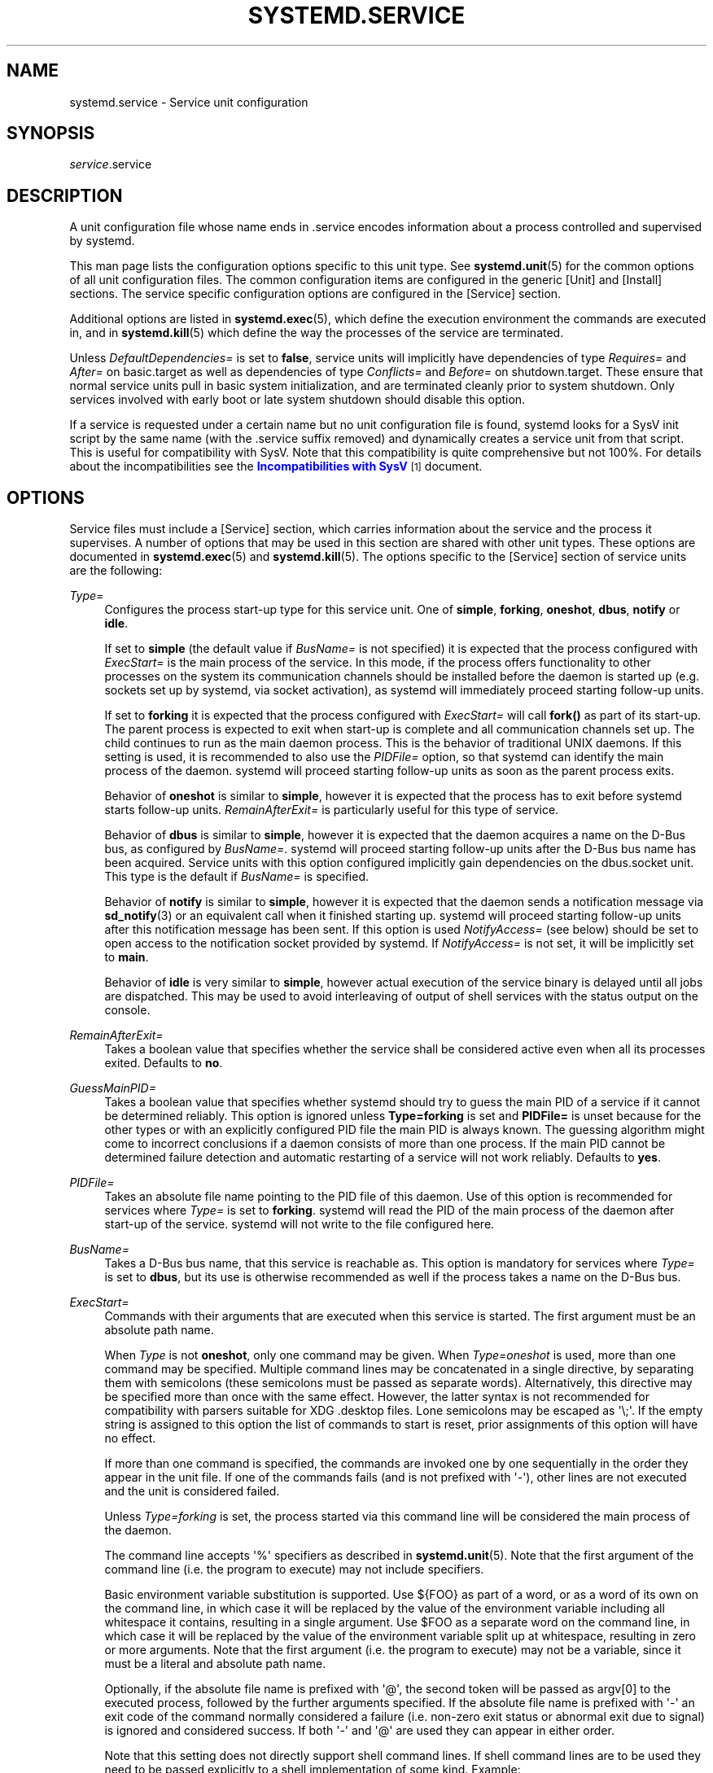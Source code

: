 '\" t
.TH "SYSTEMD\&.SERVICE" "5" "" "systemd 204" "systemd.service"
.\" -----------------------------------------------------------------
.\" * Define some portability stuff
.\" -----------------------------------------------------------------
.\" ~~~~~~~~~~~~~~~~~~~~~~~~~~~~~~~~~~~~~~~~~~~~~~~~~~~~~~~~~~~~~~~~~
.\" http://bugs.debian.org/507673
.\" http://lists.gnu.org/archive/html/groff/2009-02/msg00013.html
.\" ~~~~~~~~~~~~~~~~~~~~~~~~~~~~~~~~~~~~~~~~~~~~~~~~~~~~~~~~~~~~~~~~~
.ie \n(.g .ds Aq \(aq
.el       .ds Aq '
.\" -----------------------------------------------------------------
.\" * set default formatting
.\" -----------------------------------------------------------------
.\" disable hyphenation
.nh
.\" disable justification (adjust text to left margin only)
.ad l
.\" -----------------------------------------------------------------
.\" * MAIN CONTENT STARTS HERE *
.\" -----------------------------------------------------------------
.SH "NAME"
systemd.service \- Service unit configuration
.SH "SYNOPSIS"
.PP
\fIservice\fR\&.service
.SH "DESCRIPTION"
.PP
A unit configuration file whose name ends in
\&.service
encodes information about a process controlled and supervised by systemd\&.
.PP
This man page lists the configuration options specific to this unit type\&. See
\fBsystemd.unit\fR(5)
for the common options of all unit configuration files\&. The common configuration items are configured in the generic
[Unit]
and
[Install]
sections\&. The service specific configuration options are configured in the
[Service]
section\&.
.PP
Additional options are listed in
\fBsystemd.exec\fR(5), which define the execution environment the commands are executed in, and in
\fBsystemd.kill\fR(5)
which define the way the processes of the service are terminated\&.
.PP
Unless
\fIDefaultDependencies=\fR
is set to
\fBfalse\fR, service units will implicitly have dependencies of type
\fIRequires=\fR
and
\fIAfter=\fR
on
basic\&.target
as well as dependencies of type
\fIConflicts=\fR
and
\fIBefore=\fR
on
shutdown\&.target\&. These ensure that normal service units pull in basic system initialization, and are terminated cleanly prior to system shutdown\&. Only services involved with early boot or late system shutdown should disable this option\&.
.PP
If a service is requested under a certain name but no unit configuration file is found, systemd looks for a SysV init script by the same name (with the
\&.service
suffix removed) and dynamically creates a service unit from that script\&. This is useful for compatibility with SysV\&. Note that this compatibility is quite comprehensive but not 100%\&. For details about the incompatibilities see the
\m[blue]\fBIncompatibilities with SysV\fR\m[]\&\s-2\u[1]\d\s+2
document\&.
.SH "OPTIONS"
.PP
Service files must include a
[Service]
section, which carries information about the service and the process it supervises\&. A number of options that may be used in this section are shared with other unit types\&. These options are documented in
\fBsystemd.exec\fR(5)
and
\fBsystemd.kill\fR(5)\&. The options specific to the
[Service]
section of service units are the following:
.PP
\fIType=\fR
.RS 4
Configures the process start\-up type for this service unit\&. One of
\fBsimple\fR,
\fBforking\fR,
\fBoneshot\fR,
\fBdbus\fR,
\fBnotify\fR
or
\fBidle\fR\&.
.sp
If set to
\fBsimple\fR
(the default value if
\fIBusName=\fR
is not specified) it is expected that the process configured with
\fIExecStart=\fR
is the main process of the service\&. In this mode, if the process offers functionality to other processes on the system its communication channels should be installed before the daemon is started up (e\&.g\&. sockets set up by systemd, via socket activation), as systemd will immediately proceed starting follow\-up units\&.
.sp
If set to
\fBforking\fR
it is expected that the process configured with
\fIExecStart=\fR
will call
\fBfork()\fR
as part of its start\-up\&. The parent process is expected to exit when start\-up is complete and all communication channels set up\&. The child continues to run as the main daemon process\&. This is the behavior of traditional UNIX daemons\&. If this setting is used, it is recommended to also use the
\fIPIDFile=\fR
option, so that systemd can identify the main process of the daemon\&. systemd will proceed starting follow\-up units as soon as the parent process exits\&.
.sp
Behavior of
\fBoneshot\fR
is similar to
\fBsimple\fR, however it is expected that the process has to exit before systemd starts follow\-up units\&.
\fIRemainAfterExit=\fR
is particularly useful for this type of service\&.
.sp
Behavior of
\fBdbus\fR
is similar to
\fBsimple\fR, however it is expected that the daemon acquires a name on the D\-Bus bus, as configured by
\fIBusName=\fR\&. systemd will proceed starting follow\-up units after the D\-Bus bus name has been acquired\&. Service units with this option configured implicitly gain dependencies on the
dbus\&.socket
unit\&. This type is the default if
\fIBusName=\fR
is specified\&.
.sp
Behavior of
\fBnotify\fR
is similar to
\fBsimple\fR, however it is expected that the daemon sends a notification message via
\fBsd_notify\fR(3)
or an equivalent call when it finished starting up\&. systemd will proceed starting follow\-up units after this notification message has been sent\&. If this option is used
\fINotifyAccess=\fR
(see below) should be set to open access to the notification socket provided by systemd\&. If
\fINotifyAccess=\fR
is not set, it will be implicitly set to
\fBmain\fR\&.
.sp
Behavior of
\fBidle\fR
is very similar to
\fBsimple\fR, however actual execution of the service binary is delayed until all jobs are dispatched\&. This may be used to avoid interleaving of output of shell services with the status output on the console\&.
.RE
.PP
\fIRemainAfterExit=\fR
.RS 4
Takes a boolean value that specifies whether the service shall be considered active even when all its processes exited\&. Defaults to
\fBno\fR\&.
.RE
.PP
\fIGuessMainPID=\fR
.RS 4
Takes a boolean value that specifies whether systemd should try to guess the main PID of a service if it cannot be determined reliably\&. This option is ignored unless
\fBType=forking\fR
is set and
\fBPIDFile=\fR
is unset because for the other types or with an explicitly configured PID file the main PID is always known\&. The guessing algorithm might come to incorrect conclusions if a daemon consists of more than one process\&. If the main PID cannot be determined failure detection and automatic restarting of a service will not work reliably\&. Defaults to
\fByes\fR\&.
.RE
.PP
\fIPIDFile=\fR
.RS 4
Takes an absolute file name pointing to the PID file of this daemon\&. Use of this option is recommended for services where
\fIType=\fR
is set to
\fBforking\fR\&. systemd will read the PID of the main process of the daemon after start\-up of the service\&. systemd will not write to the file configured here\&.
.RE
.PP
\fIBusName=\fR
.RS 4
Takes a D\-Bus bus name, that this service is reachable as\&. This option is mandatory for services where
\fIType=\fR
is set to
\fBdbus\fR, but its use is otherwise recommended as well if the process takes a name on the D\-Bus bus\&.
.RE
.PP
\fIExecStart=\fR
.RS 4
Commands with their arguments that are executed when this service is started\&. The first argument must be an absolute path name\&.
.sp
When
\fIType\fR
is not
\fBoneshot\fR, only one command may be given\&. When
\fIType=oneshot\fR
is used, more than one command may be specified\&. Multiple command lines may be concatenated in a single directive, by separating them with semicolons (these semicolons must be passed as separate words)\&. Alternatively, this directive may be specified more than once with the same effect\&. However, the latter syntax is not recommended for compatibility with parsers suitable for XDG
\&.desktop
files\&. Lone semicolons may be escaped as \*(Aq\e;\*(Aq\&. If the empty string is assigned to this option the list of commands to start is reset, prior assignments of this option will have no effect\&.
.sp
If more than one command is specified, the commands are invoked one by one sequentially in the order they appear in the unit file\&. If one of the commands fails (and is not prefixed with \*(Aq\-\*(Aq), other lines are not executed and the unit is considered failed\&.
.sp
Unless
\fIType=forking\fR
is set, the process started via this command line will be considered the main process of the daemon\&.
.sp
The command line accepts \*(Aq%\*(Aq specifiers as described in
\fBsystemd.unit\fR(5)\&. Note that the first argument of the command line (i\&.e\&. the program to execute) may not include specifiers\&.
.sp
Basic environment variable substitution is supported\&. Use
${FOO}
as part of a word, or as a word of its own on the command line, in which case it will be replaced by the value of the environment variable including all whitespace it contains, resulting in a single argument\&. Use
$FOO
as a separate word on the command line, in which case it will be replaced by the value of the environment variable split up at whitespace, resulting in zero or more arguments\&. Note that the first argument (i\&.e\&. the program to execute) may not be a variable, since it must be a literal and absolute path name\&.
.sp
Optionally, if the absolute file name is prefixed with \*(Aq@\*(Aq, the second token will be passed as
argv[0]
to the executed process, followed by the further arguments specified\&. If the absolute file name is prefixed with \*(Aq\-\*(Aq an exit code of the command normally considered a failure (i\&.e\&. non\-zero exit status or abnormal exit due to signal) is ignored and considered success\&. If both \*(Aq\-\*(Aq and \*(Aq@\*(Aq are used they can appear in either order\&.
.sp
Note that this setting does not directly support shell command lines\&. If shell command lines are to be used they need to be passed explicitly to a shell implementation of some kind\&. Example:
.sp
.if n \{\
.RS 4
.\}
.nf
ExecStart=/bin/sh \-c \*(Aqdmesg | tac\*(Aq
                                
.fi
.if n \{\
.RE
.\}
.sp
For services run by a user instance of systemd the special environment variable
\fI$MANAGERPID\fR
is set to the PID of the systemd instance\&.
.RE
.PP
\fIExecStartPre=\fR, \fIExecStartPost=\fR
.RS 4
Additional commands that are executed before or after the command in
\fIExecStart=\fR, respectively\&. Syntax is the same as for
\fIExecStart=\fR, except that multiple command lines are allowed and the commands are executed one after the other, serially\&.
.sp
If any of those commands (not prefixed with \*(Aq\-\*(Aq) fail, the rest are not executed and the unit is considered failed\&.
.RE
.PP
\fIExecReload=\fR
.RS 4
Commands to execute to trigger a configuration reload in the service\&. This argument takes multiple command lines, following the same scheme as described for
\fIExecStart=\fR
above\&. Use of this setting is optional\&. Specifier and environment variable substitution is supported here following the same scheme as for
\fIExecStart=\fR\&.
.sp
One additional special environment variables is set: if known
\fI$MAINPID\fR
is set to the main process of the daemon, and may be used for command lines like the following:
.sp
.if n \{\
.RS 4
.\}
.nf
/bin/kill \-HUP $MAINPID
.fi
.if n \{\
.RE
.\}
.RE
.PP
\fIExecStop=\fR
.RS 4
Commands to execute to stop the service started via
\fIExecStart=\fR\&. This argument takes multiple command lines, following the same scheme as described for
\fIExecStart=\fR
above\&. Use of this setting is optional\&. All processes remaining for a service after the commands configured in this option are run are terminated according to the
\fIKillMode=\fR
setting (see
\fBsystemd.kill\fR(5))\&. If this option is not specified the process is terminated right\-away when service stop is requested\&. Specifier and environment variable substitution is supported (including
\fI$MAINPID\fR, see above)\&.
.RE
.PP
\fIExecStopPost=\fR
.RS 4
Additional commands that are executed after the service was stopped\&. This includes cases where the commands configured in
\fIExecStop=\fR
were used, where the service doesn\*(Aqt have any
\fIExecStop=\fR
defined, or where the service exited unexpectedly\&. This argument takes multiple command lines, following the same scheme as described for
\fIExecStart\fR\&. Use of these settings is optional\&. Specifier and environment variable substitution is supported\&.
.RE
.PP
\fIRestartSec=\fR
.RS 4
Configures the time to sleep before restarting a service (as configured with
\fIRestart=\fR)\&. Takes a unit\-less value in seconds, or a time span value such as "5min 20s"\&. Defaults to 100ms\&.
.RE
.PP
\fITimeoutStartSec=\fR
.RS 4
Configures the time to wait for start\-up\&. If a daemon service does not signal start\-up completion within the configured time, the service will be considered failed and be shut down again\&. Takes a unit\-less value in seconds, or a time span value such as "5min 20s"\&. Pass 0 to disable the timeout logic\&. Defaults to 90s, except when
\fIType=oneshot\fR
is used in which case the timeout is disabled by default\&.
.RE
.PP
\fITimeoutStopSec=\fR
.RS 4
Configures the time to wait for stop\&. If a service is asked to stop but does not terminate in the specified time, it will be terminated forcibly via SIGTERM, and after another delay of this time with SIGKILL (See
\fIKillMode=\fR
in
\fBsystemd.kill\fR(5))\&. Takes a unit\-less value in seconds, or a time span value such as "5min 20s"\&. Pass 0 to disable the timeout logic\&. Defaults to 90s\&.
.RE
.PP
\fITimeoutSec=\fR
.RS 4
A shorthand for configuring both
\fITimeoutStartSec=\fR
and
\fITimeoutStopSec=\fR
to the specified value\&.
.RE
.PP
\fIWatchdogSec=\fR
.RS 4
Configures the watchdog timeout for a service\&. The watchdog is activated when the start\-up is completed\&. The service must call
\fBsd_notify\fR(3)
regularly with "WATCHDOG=1" (i\&.e\&. the "keep\-alive ping")\&. If the time between two such calls is larger than the configured time then the service is placed in a failure state\&. By setting
\fIRestart=\fR
to
\fBon\-failure\fR
or
\fBalways\fR
the service will be automatically restarted\&. The time configured here will be passed to the executed service process in the
\fIWATCHDOG_USEC=\fR
environment variable\&. This allows daemons to automatically enable the keep\-alive pinging logic if watchdog support is enabled for the service\&. If this option is used
\fINotifyAccess=\fR
(see below) should be set to open access to the notification socket provided by systemd\&. If
\fINotifyAccess=\fR
is not set, it will be implicitly set to
\fBmain\fR\&. Defaults to 0, which disables this feature\&.
.RE
.PP
\fIRestart=\fR
.RS 4
Configures whether the service shall be restarted when the service process exits, is killed, or a timeout is reached\&. The service process may be the main service process, but also one of the processes specified with
\fIExecStartPre=\fR,
\fIExecStartPost=\fR,
\fIExecStopPre=\fR,
\fIExecStopPost=\fR, or
\fIExecReload=\fR\&. When the death of the process is a result of systemd operation (e\&.g\&. service stop or restart), the service will not be restarted\&. Timeouts include missing the watchdog "keep\-alive ping" deadline and a service start, reload, and stop operation timeouts\&.
.sp
Takes one of
\fBno\fR,
\fBon\-success\fR,
\fBon\-failure\fR,
\fBon\-abort\fR, or
\fBalways\fR\&. If set to
\fBno\fR
(the default) the service will not be restarted\&. If set to
\fBon\-success\fR
it will be restarted only when the service process exits cleanly\&. In this context, a clean exit means an exit code of 0, or one of the signals SIGHUP, SIGINT, SIGTERM, or SIGPIPE, and additionally, exit statuses and signals specified in
\fISuccessExitStatus=\fR\&. If set to
\fBon\-failure\fR
the service will be restarted when the process exits with an nonzero exit code, is terminated by a signal (including on core dump), when an operation (such as service reload) times out, and when the configured watchdog timeout is triggered\&. If set to
\fBon\-abort\fR
the service will be restarted only if the service process exits due to an uncaught signal not specified as a clean exit status\&. If set to
\fBalways\fR
the service will be restarted regardless whether it exited cleanly or not, got terminated abnormally by a signal or hit a timeout\&.
.sp
In addition to the above settings, the service will not be restarted if the exit code or signal is specified in
\fIRestartPreventExitStatus=\fR
(see below)\&.
.RE
.PP
\fISuccessExitStatus=\fR
.RS 4
Takes a list of exit status definitions that when returned by the main service process will be considered successful termination, in addition to the normal successful exit code 0 and the signals SIGHUP, SIGINT, SIGTERM and SIGPIPE\&. Exit status definitions can either be numeric exit codes or termination signal names, separated by spaces\&. Example: "SuccessExitStatus=1 2 8 SIGKILL", ensures that exit codes 1, 2, 8 and the termination signal SIGKILL are considered clean service terminations\&. This option may appear more than once in which case the list of successful exit statuses is merged\&. If the empty string is assigned to this option the list is reset, all prior assignments of this option will have no effect\&.
.RE
.PP
\fIRestartPreventExitStatus=\fR
.RS 4
Takes a list of exit status definitions that when returned by the main service process will prevent automatic service restarts regardless of the restart setting configured with
\fIRestart=\fR\&. Exit status definitions can either be numeric exit codes or termination signal names, and are separated by spaces\&. Defaults to the empty list, so that by default no exit status is excluded from the configured restart logic\&. Example: "RestartPreventExitStatus=1 6 SIGABRT", ensures that exit codes 1 and 6 and the termination signal SIGABRT will not result in automatic service restarting\&. This option may appear more than once in which case the list of restart preventing statuses is merged\&. If the empty string is assigned to this option the list is reset, all prior assignments of this option will have no effect\&.
.RE
.PP
\fIPermissionsStartOnly=\fR
.RS 4
Takes a boolean argument\&. If true, the permission related execution options as configured with
\fIUser=\fR
and similar options (see
\fBsystemd.exec\fR(5)
for more information) are only applied to the process started with
\fIExecStart=\fR, and not to the various other
\fIExecStartPre=\fR,
\fIExecStartPost=\fR,
\fIExecReload=\fR,
\fIExecStop=\fR,
\fIExecStopPost=\fR
commands\&. If false, the setting is applied to all configured commands the same way\&. Defaults to false\&.
.RE
.PP
\fIRootDirectoryStartOnly=\fR
.RS 4
Takes a boolean argument\&. If true, the root directory as configured with the
\fIRootDirectory=\fR
option (see
\fBsystemd.exec\fR(5)
for more information) is only applied to the process started with
\fIExecStart=\fR, and not to the various other
\fIExecStartPre=\fR,
\fIExecStartPost=\fR,
\fIExecReload=\fR,
\fIExecStop=\fR,
\fIExecStopPost=\fR
commands\&. If false, the setting is applied to all configured commands the same way\&. Defaults to false\&.
.RE
.PP
\fINonBlocking=\fR
.RS 4
Set O_NONBLOCK flag for all file descriptors passed via socket\-based activation\&. If true, all file descriptors >= 3 (i\&.e\&. all except STDIN/STDOUT/STDERR) will have the O_NONBLOCK flag set and hence are in non\-blocking mode\&. This option is only useful in conjunction with a socket unit, as described in
\fBsystemd.socket\fR(5)\&. Defaults to false\&.
.RE
.PP
\fINotifyAccess=\fR
.RS 4
Controls access to the service status notification socket, as accessible via the
\fBsd_notify\fR(3)
call\&. Takes one of
\fBnone\fR
(the default),
\fBmain\fR
or
\fBall\fR\&. If
\fBnone\fR
no daemon status updates are accepted from the service processes, all status update messages are ignored\&. If
\fBmain\fR
only service updates sent from the main process of the service are accepted\&. If
\fBall\fR
all services updates from all members of the service\*(Aqs control group are accepted\&. This option should be set to open access to the notification socket when using
\fIType=notify\fR
or
\fIWatchdogSec=\fR
(see above)\&. If those options are used but
\fINotifyAccess=\fR
not configured it will be implicitly set to
\fBmain\fR\&.
.RE
.PP
\fISockets=\fR
.RS 4
Specifies the name of the socket units this service shall inherit the sockets from when the service is started\&. Normally it should not be necessary to use this setting as all sockets whose unit shares the same name as the service (ignoring the different suffix of course) are passed to the spawned process\&.
.sp
Note that the same socket may be passed to multiple processes at the same time\&. Also note that a different service may be activated on incoming traffic than inherits the sockets\&. Or in other words: the
\fIService=\fR
setting of
\&.socket
units doesn\*(Aqt have to match the inverse of the
\fISockets=\fR
setting of the
\&.service
it refers to\&.
.sp
This option may appear more than once, in which case the list of socket units is merged\&. If the empty string is assigned to this option the list of sockets is reset, all prior uses of this setting will have no effect\&.
.RE
.PP
\fIStartLimitInterval=\fR, \fIStartLimitBurst=\fR
.RS 4
Configure service start rate limiting\&. By default services which are started more often than 5 times within 10s are not permitted to start any more times until the 10s interval ends\&. With these two options this rate limiting may be modified\&. Use
\fIStartLimitInterval=\fR
to configure the checking interval (defaults to 10s, set to 0 to disable any kind of rate limiting)\&. Use
\fIStartLimitBurst=\fR
to configure how many starts per interval are allowed (defaults to 5)\&. These configuration options are particularly useful in conjunction with
\fIRestart=\fR, however apply to all kinds of starts (including manual), not just those triggered by the
\fIRestart=\fR
logic\&. Note that units which are configured for
\fIRestart=\fR
and which reach the start limit are not attempted to be restarted anymore, however they may still be restarted manually at a later point from which point on the restart logic is again activated\&. Note that
\fBsystemctl reset\-failed\fR
will cause the restart rate counter for a service to be flushed, which is useful if the administrator wants to manually start a service and the start limit interferes with that\&.
.RE
.PP
\fIStartLimitAction=\fR
.RS 4
Configure the action to take if the rate limit configured with
\fIStartLimitInterval=\fR
and
\fIStartLimitBurst=\fR
is hit\&. Takes one of
\fBnone\fR,
\fBreboot\fR,
\fBreboot\-force\fR
or
\fBreboot\-immediate\fR\&. If
\fBnone\fR
is set, hitting the rate limit will trigger no action besides that the start will not be permitted\&.
\fBreboot\fR
causes a reboot following the normal shutdown procedure (i\&.e\&. equivalent to
\fBsystemctl reboot\fR),
\fBreboot\-force\fR
causes an forced reboot which will terminate all processes forcibly but should cause no dirty file systems on reboot (i\&.e\&. equivalent to
\fBsystemctl reboot \-f\fR) and
\fBreboot\-immediate\fR
causes immediate execution of the
\fBreboot\fR(2)
system call, which might result in data loss\&. Defaults to
\fBnone\fR\&.
.RE
.PP
Check
\fBsystemd.exec\fR(5)
and
\fBsystemd.kill\fR(5)
for more settings\&.
.SH "COMPATIBILITY OPTIONS"
.PP
The following options are also available in the
[Service]
section, but exist purely for compatibility reasons and should not be used in newly written service files\&.
.PP
\fISysVStartPriority=\fR
.RS 4
Set the SysV start priority to use to order this service in relation to SysV services lacking LSB headers\&. This option is only necessary to fix ordering in relation to legacy SysV services, that have no ordering information encoded in the script headers\&. As such it should only be used as temporary compatibility option, and not be used in new unit files\&. Almost always it is a better choice to add explicit ordering directives via
\fIAfter=\fR
or
\fIBefore=\fR, instead\&. For more details see
\fBsystemd.unit\fR(5)\&. If used, pass an integer value in the range 0\-99\&.
.RE
.PP
\fIFsckPassNo=\fR
.RS 4
Set the fsck passno priority to use to order this service in relation to other file system checking services\&. This option is only necessary to fix ordering in relation to fsck jobs automatically created for all
/etc/fstab
entries with a value in the fs_passno column > 0\&. As such it should only be used as option for fsck services\&. Almost always it is a better choice to add explicit ordering directives via
\fIAfter=\fR
or
\fIBefore=\fR, instead\&. For more details see
\fBsystemd.unit\fR(5)\&. If used, pass an integer value in the same range as
/etc/fstab\*(Aqs fs_passno column\&. See
\fBfstab\fR(5)
for details\&.
.RE
.SH "SEE ALSO"
.PP
\fBsystemd\fR(1),
\fBsystemctl\fR(8),
\fBsystemd.unit\fR(5),
\fBsystemd.exec\fR(5),
\fBsystemd.kill\fR(5),
\fBsystemd.directives\fR(7)
.SH "NOTES"
.IP " 1." 4
Incompatibilities with SysV
.RS 4
\%http://www.freedesktop.org/wiki/Software/systemd/Incompatibilities
.RE
